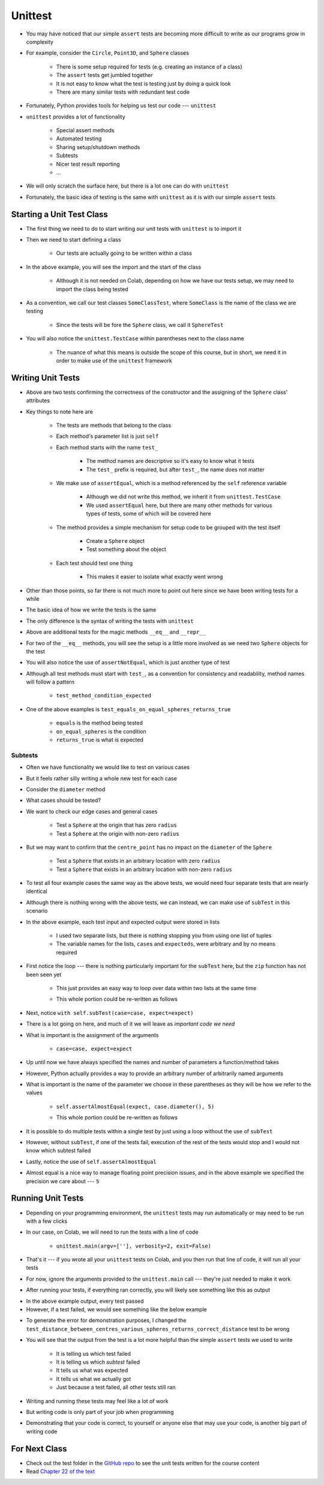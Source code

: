 ********
Unittest
********

* You may have noticed that our simple ``assert`` tests are becoming more difficult to write as our programs grow in complexity
* For example, consider the ``Circle``, ``Point3D``, and ``Sphere`` classes

    * There is some setup required for tests (e.g. creating an instance of a class)
    * The ``assert`` tests get jumbled together
    * It is not easy to know what the test is testing just by doing a quick look
    * There are many similar tests with redundant test code

* Fortunately, Python provides tools for helping us test our code --- ``unittest``

* ``unittest`` provides a lot of functionality

    * Special assert methods
    * Automated testing
    * Sharing setup/shutdown methods
    * Subtests
    * Nicer test result reporting
    * ...

* We will only scratch the surface here, but there is a lot one can do with ``unittest``

* Fortunately, the basic idea of testing is the same with ``unittest`` as it is with our simple ``assert`` tests


Starting a Unit Test Class
==========================

* The first thing we need to do to start writing our unit tests with ``unittest`` is to import it
* Then we need to start defining a class

    * Our tests are actually going to be written within a class

.. code-block:: python
    :linenos:

    import unittest

    class SphereTest(unittest.TestCase):
        # Tests go here


* In the above example, you will see the import and the start of the class

    * Although it is not needed on Colab, depending on how we have our tests setup, we may need to import the class being tested

* As a convention, we call our test classes ``SomeClassTest``, where ``SomeClass`` is the name of the class we are testing

    * Since the tests will be fore the ``Sphere`` class, we call it ``SphereTest``

* You will also notice the ``unittest.TestCase`` within parentheses next to the class name

    * The nuance of what this means is outside the scope of this course, but in short, we need it in order to make use of the ``unittest`` framework


Writing Unit Tests
==================

.. code-block:: python
    :linenos:

    import unittest

    class SphereTest(unittest.TestCase):

        def test_sphere_centre_point_returns_correct_point3D(self):
            sphere = Sphere(Point3D(0, 0, 0), 1)
            self.assertEqual(Point3D(0, 0, 0), sphere.centre_point)

        def test_sphere_radius_returns_correct_radius(self):
            sphere = Sphere(Point3D(0, 0, 0), 1)
            self.assertEqual(1, sphere.radius)


* Above are two tests confirming the correctness of the constructor and the assigning of the ``Sphere`` class' attributes
* Key things to note here are

    * The tests are methods that belong to the class
    * Each method's parameter list is just ``self``
    * Each method starts with the name ``test_``

        * The method names are descriptive so it's easy to know what it tests
        * The ``test_`` prefix is required, but after ``test_``, the name does not matter

    * We make use of ``assertEqual``, which is a method referenced by the ``self`` reference variable

        * Although we did not write this method, we inherit it from ``unittest.TestCase``
        * We used ``assertEqual`` here, but there are many other methods for various types of tests, some of which will be covered here

    * The method provides a simple mechanism for setup code to be grouped with the test itself

        * Create a ``Sphere`` object
        * Test something about the object

    * Each test should test one thing

        * This makes it easier to isolate what exactly went wrong


* Other than those points, so far there is not much more to point out here since we have been writing tests for a while
* The basic idea of how we write the tests is the same
* The only difference is the syntax of writing the tests with ``unittest``


.. code-block:: python
    :linenos:

    import unittest

    class SphereTest(unittest.TestCase):

        # Other test methods not shown for brevity

        def test_equals_on_equal_spheres_returns_true(self):
            sphere_a = Sphere(Point3D(1, 2, 3), 1)
            sphere_b = Sphere(Point3D(1, 2, 3), 1)
            self.assertEqual(sphere_a, sphere_b)

        def test_equals_on_not_equal_spheres_returns_false(self):
            sphere_a = Sphere(Point3D(1, 2, 3), 1)
            sphere_b = Sphere(Point3D(1, 2, 3), 2)
            self.assertNotEqual(sphere_a, sphere_b)

        def test_equal_on_sphere_and_string_returns_false(self):
            sphere = Sphere(Point3D(1, 2, 3), 4)
            self.assertNotEqual("Sphere(Point3D(1, 2, 3), 4)", sphere)

        def test_repr_arbitrary_sphere_returns_correct_string(self):
            sphere = Sphere(Point3D(1, 2, 3), 4)
            self.assertEqual("Sphere(Point3D(1, 2, 3), 4)", str(sphere))


* Above are additional tests for the magic methods ``__eq__`` and ``__repr__``
* For two of the ``__eq__`` methods, you will see the setup is a little more involved as we need two ``Sphere`` objects for the test
* You will also notice the use of ``assertNotEqual``, which is just another type of test

* Although all test methods must start with ``test_``, as a convention for consistency and readability, method names will follow a pattern

    * ``test_method_condition_expected``

* One of the above examples is  ``test_equals_on_equal_spheres_returns_true``

    * ``equals`` is the method being tested
    * ``on_equal_spheres`` is the condition
    * ``returns_true`` is what is expected



Subtests
--------

* Often we have functionality we would like to test on various cases
* But it feels rather silly writing a whole new test for each case

* Consider the ``diameter`` method
* What cases should be tested?
* We want to check our edge cases and general cases

    * Test a ``Sphere`` at the origin that has zero ``radius``
    * Test a ``Sphere`` at the origin with non-zero ``radius``

* But we may want to confirm that the ``centre_point`` has no impact on the ``diameter`` of the ``Sphere``

    * Test a ``Sphere`` that exists in an arbitrary location with zero ``radius``
    * Test a ``Sphere`` that exists in an arbitrary location with non-zero ``radius``

* To test all four example cases the same way as the above tests, we would need four separate tests that are nearly identical

.. code-block:: python
    :linenos:

    import unittest

    class SphereTest(unittest.TestCase):

        # Other test methods not shown for brevity

        def test_diameter_radius_zero_origin_returns_zero(self):
            sphere = Sphere(Point3D(0, 0, 0), 0)
            self.assertEqual(0, sphere.diameter())

        def test_diameter_radius_one_origin_returns_two(self):
            sphere = Sphere(Point3D(0, 0, 0), 1)
            self.assertEqual(2, sphere.diameter())

        def test_diameter_radius_zero_arbitrary_centre_returns_zero(self):
            sphere = Sphere(Point3D(1, 1, 1), 0)
            self.assertEqual(0, sphere.diameter())

        def test_diameter_radius_ten_arbitrary_centre_returns_twenty(self):
            sphere = Sphere(Point3D(10, 11, 12), 10)
            self.assertEqual(20, sphere.diameter())


* Although there is nothing wrong with the above tests, we can instead, we can make use of ``subTest`` in this scenario


.. code-block:: python
    :linenos:
    :emphasize-lines: 15, 16

    import unittest

    class SphereTest(unittest.TestCase):

        # Other test methods not shown for brevity

        def test_diameter_various_spheres_returns_correct_diameter(self):
            cases = [
                Sphere(Point3D(0, 0, 0), 0),
                Sphere(Point3D(0, 0, 0), 1),
                Sphere(Point3D(1, 1, 1), 0),
                Sphere(Point3D(10, 11, 12), 10.1),
            ]
            expecteds = [0, 2, 0, 20.2]
            for (case, expect) in zip(cases, expecteds):
                with self.subTest(case=case, expect=expect):
                    self.assertAlmostEqual(expect, case.diameter(), 5)


* In the above example, each test input and expected output were stored in lists

    * I used two separate lists, but there is nothing stopping you from using one list of tuples
    * The variable names for the lists, ``cases`` and ``expecteds``, were arbitrary and by no means required

* First notice the loop --- there is nothing particularly important for the ``subTest`` here, but the ``zip`` function has not been seen yet

    * This just provides an easy way to loop over data within two lists at the same time
    * This whole portion could be re-written as follows

        .. code-block:: python
            :linenos:

            ...
            for i in range(len(cases)):
                with self.subTest(case=cases[i], expect=expecteds[i]):
                    ...


* Next, notice ``with self.subTest(case=case, expect=expect)``
* There is a lot going on here, and much of it we will leave as *important code we need*

* What is important is the assignment of the arguments

    * ``case=case, expect=expect``

* Up until now we have always specified the names and number of parameters a function/method takes
* However, Python actually provides a way to provide an arbitrary number of arbitrarily named arguments
* What is important is the name of the parameter we choose in these parentheses as they will be how we refer to the values

    * ``self.assertAlmostEqual(expect, case.diameter(), 5)``
    * This whole portion could be re-written as follows

        .. code-block:: python
            :linenos:

            ...
            with self.subTest(abc=case, xyz=expect):
                self.assertAlmostEqual(abc, xyz.diameter(), 5)


* It is possible to do multiple tests within a single test by just using a loop without the use of ``subTest``
* However, without ``subTest``, if one of the tests fail, execution of the rest of the tests would stop and I would not know which subtest failed

* Lastly, notice the use of ``self.assertAlmostEqual``
* Almost equal is a nice way to manage floating point precision issues, and in the above example we specified the precision we care about --- ``5``


Running Unit Tests
==================

* Depending on your programming environment, the ``unittest`` tests may run automatically or may need to be run with a few clicks
* In our case, on Colab, we will need to run the tests with a line of code

    * ``unittest.main(argv=[''], verbosity=2, exit=False)``

* That's it --- if you wrote all your ``unittest`` tests on Colab, and you then run that line of code, it will run all your tests
* For now, ignore the arguments provided to the ``unittest.main`` call --- they're just needed to make it work

* After running your tests, if everything ran correctly, you will likely see something like this as output

.. code-block:: python
    :linenos:

    test_diameter_various_spheres_returns_correct_diameter (__main__.SphereTest) ... ok
    test_distance_between_centres_various_spheres_returns_correct_distance (__main__.SphereTest) ... ok
    test_distance_between_edges_various_spheres_returns_correct_distance (__main__.SphereTest) ... ok
    test_equal_on_sphere_and_string_returns_false (__main__.SphereTest) ... ok
    test_equals_on_equal_spheres_returns_true (__main__.SphereTest) ... ok
    test_equals_on_not_equal_spheres_returns_false (__main__.SphereTest) ... ok
    test_overlaps_various_spheres_returns_correct_boolean (__main__.SphereTest) ... ok
    test_repr_arbitrary_sphere_returns_correct_string (__main__.SphereTest) ... ok
    test_sphere_centre_point_returns_correct_point3D (__main__.SphereTest) ... ok
    test_sphere_radius_returns_correct_radius (__main__.SphereTest) ... ok
    test_surface_area_various_spheres_returns_correct_surface_area (__main__.SphereTest) ... ok
    test_volume_various_spheres_returns_correct_volume (__main__.SphereTest) ... ok

    ----------------------------------------------------------------------
    Ran 12 tests in 0.026s

    OK
    <unittest.main.TestProgram at 0x7f2810a68c90>


* In the above example output, every test passed
* However, if a test failed, we would see something like the below example

.. code-block:: python
    :linenos:

    test_diameter_various_spheres_returns_correct_diameter (__main__.SphereTest) ... ok
    test_distance_between_centres_various_spheres_returns_correct_distance (__main__.SphereTest) ...
    test_distance_between_edges_various_spheres_returns_correct_distance (__main__.SphereTest) ... ok
    test_equal_on_sphere_and_string_returns_false (__main__.SphereTest) ... ok
    test_equals_on_equal_spheres_returns_true (__main__.SphereTest) ... ok
    test_equals_on_not_equal_spheres_returns_false (__main__.SphereTest) ... ok
    test_overlaps_various_spheres_returns_correct_boolean (__main__.SphereTest) ... ok
    test_repr_arbitrary_sphere_returns_correct_string (__main__.SphereTest) ... ok
    test_sphere_centre_point_returns_correct_point3D (__main__.SphereTest) ... ok
    test_sphere_radius_returns_correct_radius (__main__.SphereTest) ... ok
    test_surface_area_various_spheres_returns_correct_surface_area (__main__.SphereTest) ... ok
    test_volume_various_spheres_returns_correct_volume (__main__.SphereTest) ... ok

    ======================================================================
    FAIL: test_distance_between_centres_various_spheres_returns_correct_distance (__main__.SphereTest) (case=(Sphere(Point3D(0, 0, 0), 1), Sphere(Point3D(1, 1, 0), 1)), expect=1.732051)
    ----------------------------------------------------------------------
    Traceback (most recent call last):
      File "<ipython-input-17-defcdea75152>", line 60, in test_distance_between_centres_various_spheres_returns_correct_distance
        self.assertAlmostEqual(expect, case[0].distance_between_centres(case[1]), 5)
    AssertionError: 1.732051 != 1.4142135623730951 within 5 places (0.31783743762690486 difference)

    ----------------------------------------------------------------------
    Ran 12 tests in 0.030s

    FAILED (failures=1)
    <unittest.main.TestProgram at 0x7f2810a882d0>


* To generate the error for demonstration purposes, I changed the ``test_distance_between_centres_various_spheres_returns_correct_distance`` test to be wrong
* You will see that the output from the test is a lot more helpful than the simple ``assert`` tests we used to write

    * It is telling us which test failed
    * It is telling us which *subtest* failed
    * It tells us what was expected
    * It tells us what we actually got
    * Just because a test failed, all other tests still ran


* Writing and running these tests may feel like a lot of work
* But writing code is only part of your job when programming
* Demonstrating that your code is correct, to yourself or anyone else that may use your code, is another big part of writing code


For Next Class
==============

* Check out the test folder in the `GitHub repo <https://github.com/jameshughes89/cs101>`_  to see the unit tests written for the course content 
* Read `Chapter 22 of the text <http://openbookproject.net/thinkcs/python/english3e/collections.html>`_
